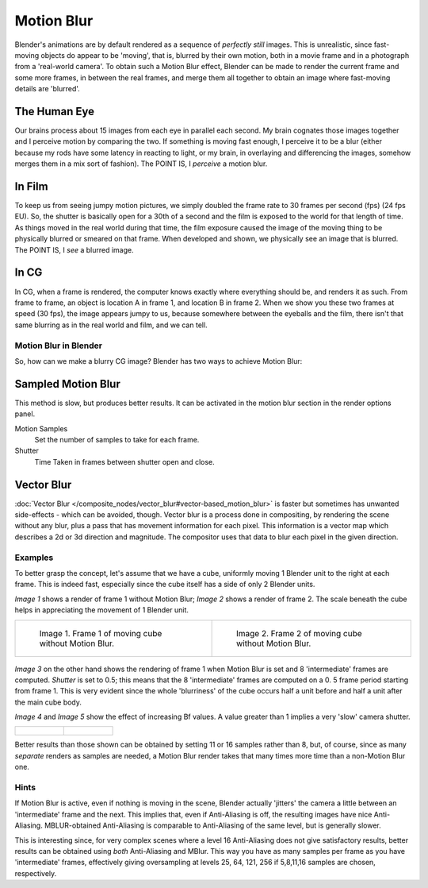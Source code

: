 
***********
Motion Blur
***********

Blender's animations are by default rendered as a sequence of *perfectly still* images.
This is unrealistic, since fast-moving objects do appear to be 'moving', that is,
blurred by their own motion,
both in a movie frame and in a photograph from a 'real-world camera'.
To obtain such a Motion Blur effect,
Blender can be made to render the current frame and some more frames,
in between the real frames,
and merge them all together to obtain an image where fast-moving details are 'blurred'.


The Human Eye
=============

Our brains process about 15 images from each eye in parallel each second.
My brain cognates those images together and I perceive motion by comparing the two.
If something is moving fast enough, I perceive it to be a blur
(either because my rods have some latency in reacting to light, or my brain,
in overlaying and differencing the images, somehow merges them in a mix sort of fashion).
The POINT IS, I *perceive* a motion blur.


In Film
=======

To keep us from seeing jumpy motion pictures,
we simply doubled the frame rate to 30 frames per second (fps) (24 fps EU). So, the shutter is
basically open for a 30th of a second and the film is exposed to the world for that length of
time. As things moved in the real world during that time, the film exposure caused the image
of the moving thing to be physically blurred or smeared on that frame.
When developed and shown, we physically see an image that is blurred. The POINT IS,
I *see* a blurred image.


In CG
=====

In CG, when a frame is rendered, the computer knows exactly where everything should be,
and renders it as such. From frame to frame, an object is location A in frame 1,
and location B in frame 2. When we show you these two frames at speed (30 fps),
the image appears jumpy to us, because somewhere between the eyeballs and the film,
there isn't that same blurring as in the real world and film, and we can tell.


Motion Blur in Blender
**********************

So, how can we make a blurry CG image? Blender has two ways to achieve Motion Blur:


Sampled Motion Blur
===================

This method is slow, but produces better results.
It can be activated in the motion blur section in the render options panel.

Motion Samples
   Set the number of samples to take for each frame.

Shutter
   Time Taken in frames between shutter open and close.


Vector Blur
===========

:doc:`Vector Blur </composite_nodes/vector_blur#vector-based_motion_blur>`
is faster but sometimes has unwanted side-effects - which can be avoided, though.
Vector blur is a process done in compositing, by rendering the scene without any blur,
plus a pass that has movement information for each pixel.
This information is a vector map which describes a 2d or 3d direction and magnitude.
The compositor uses that data to blur each pixel in the given direction.


Examples
********

To better grasp the concept, let's assume that we have a cube,
uniformly moving 1 Blender unit to the right at each frame. This is indeed fast,
especially since the cube itself has a side of only 2 Blender units.

*Image 1* shows a render of frame 1 without Motion Blur; *Image 2* shows a render of frame 2.
The scale beneath the cube helps in appreciating the movement of 1 Blender unit.


.. list-table::

   * - .. figure:: /images/Manual-Part-XI-MBlur02.jpg
          :width: 320px

          Image 1. Frame 1 of moving cube without Motion Blur.

     - .. figure:: /images/Manual-Part-XI-MBlur03.jpg
          :width: 320px

          Image 2. Frame 2 of moving cube without Motion Blur.


.. figure:: /images/Manual-Part-XI-MBlur04.jpg
   :width: 320px


*Image 3* on the other hand shows the rendering of frame 1 when Motion Blur is set and 8 'intermediate' frames are
computed. *Shutter* is set to 0.5; this means that the 8 'intermediate' frames are computed on a 0.
5 frame period starting from frame 1. This is very evident since the whole 'blurriness' of the cube occurs half a
unit before and half a unit after the main cube body.

*Image 4* and *Image 5* show the effect of increasing Bf values.
A value greater than 1 implies a very 'slow' camera shutter.


.. list-table::

   * - .. figure:: /images/Manual-Part-XI-MBlur05.jpg
          :width: 320px

     - .. figure:: /images/Manual-Part-XI-MBlur06.jpg
          :width: 320px


Better results than those shown can be obtained by setting 11 or 16 samples rather than 8,
but, of course, since as many *separate* renders as samples are needed,
a Motion Blur render takes that many times more time than a non-Motion Blur one.


Hints
*****

If Motion Blur is active, even if nothing is moving in the scene,
Blender actually 'jitters' the camera a little between an 'intermediate' frame and the next.
This implies that, even if Anti-Aliasing is off, the resulting images have nice Anti-Aliasing.
MBLUR-obtained Anti-Aliasing is comparable to Anti-Aliasing of the same level,
but is generally slower.

This is interesting since,
for very complex scenes where a level 16 Anti-Aliasing does not give satisfactory results,
better results can be obtained using *both* Anti-Aliasing and MBlur.
This way you have as many samples per frame as you have 'intermediate' frames,
effectively giving oversampling at levels 25, 64, 121, 256 if 5,8,11,16 samples are chosen,
respectively.

